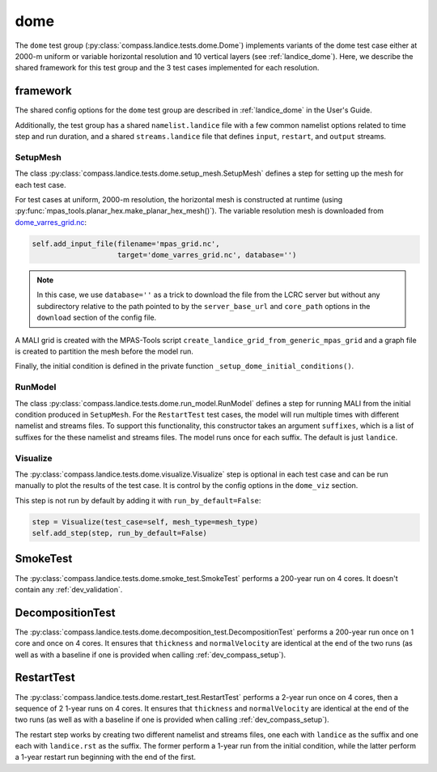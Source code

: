 .. _dev_landice_dome:

dome
====

The ``dome`` test group (:py:class:`compass.landice.tests.dome.Dome`)
implements variants of the dome test case either at 2000-m uniform or variable
horizontal resolution and 10 vertical layers (see :ref:`landice_dome`). Here,
we describe the shared framework for this test group and the 3 test cases
implemented for each resolution.

.. _dev_landice_dome_framework:

framework
---------

The shared config options for the ``dome`` test group are described
in :ref:`landice_dome` in the User's Guide.

Additionally, the test group has a shared ``namelist.landice`` file with
a few common namelist options related to time step and run duration, and a
shared ``streams.landice`` file that defines ``input``, ``restart``, and
``output`` streams.

SetupMesh
~~~~~~~~~

The class :py:class:`compass.landice.tests.dome.setup_mesh.SetupMesh` defines a
step for setting up the mesh for each test case.

For test cases at uniform, 2000-m resolution, the horizontal mesh is
constructed at runtime (using
:py:func:`mpas_tools.planar_hex.make_planar_hex_mesh()`).
The variable resolution mesh is downloaded from
`dome_varres_grid.nc <https://web.lcrc.anl.gov/public/e3sm/mpas_standalonedata/mpas-albany-landice/dome_varres_grid.nc>`_:

.. code-block:: python

    self.add_input_file(filename='mpas_grid.nc',
                        target='dome_varres_grid.nc', database='')

.. note::

    In this case, we use ``database=''`` as a trick to download the file from
    the LCRC server but without any subdirectory relative to the path pointed
    to by the ``server_base_url`` and ``core_path`` options in the ``download``
    section of the config file.

A MALI grid is created with the MPAS-Tools script
``create_landice_grid_from_generic_mpas_grid`` and a graph file is created
to partition the mesh before the model run.

Finally, the initial condition is defined in the private function
``_setup_dome_initial_conditions()``.

RunModel
~~~~~~~~

The class :py:class:`compass.landice.tests.dome.run_model.RunModel` defines a
step for running MALI from the initial condition produced in ``SetupMesh``.
For the ``RestartTest`` test cases, the model will run multiple times with
different namelist and streams files.  To support this functionality, this
constructor takes an argument ``suffixes``, which is a list of suffixes for the
these namelist and streams files.  The model runs once for each suffix.  The
default is just ``landice``.

Visualize
~~~~~~~~~

The :py:class:`compass.landice.tests.dome.visualize.Visualize` step is optional
in each test case and can be run manually to plot the results of the test case.
It is control by the config options in the ``dome_viz`` section.

This step is not run by default by adding it with ``run_by_default=False``:

.. code-block:: python

    step = Visualize(test_case=self, mesh_type=mesh_type)
    self.add_step(step, run_by_default=False)

.. _dev_landice_dome_smoke_test:

SmokeTest
---------

The :py:class:`compass.landice.tests.dome.smoke_test.SmokeTest` performs a
200-year run on 4 cores.  It doesn't contain any :ref:`dev_validation`.

.. _dev_landice_dome_decomposition_test:

DecompositionTest
-----------------

The :py:class:`compass.landice.tests.dome.decomposition_test.DecompositionTest`
performs a 200-year run once on 1 core and once on 4 cores.  It ensures that
``thickness`` and ``normalVelocity`` are identical at the end of the two runs
(as well as with a baseline if one is provided when calling
:ref:`dev_compass_setup`).

.. _dev_landice_dome_restart_test:

RestartTest
-----------

The :py:class:`compass.landice.tests.dome.restart_test.RestartTest` performs a
2-year run once on 4 cores, then a sequence of 2 1-year runs on 4 cores.  It
ensures that ``thickness`` and ``normalVelocity`` are identical at the end of
the two runs (as well as with a baseline if one is provided when calling
:ref:`dev_compass_setup`).

The restart step works by creating two different namelist and streams files,
one each with ``landice`` as the suffix and one each with ``landice.rst`` as
the suffix.  The former perform a 1-year run from the initial condition, while
the latter perform a 1-year restart run beginning with the end of the first.
